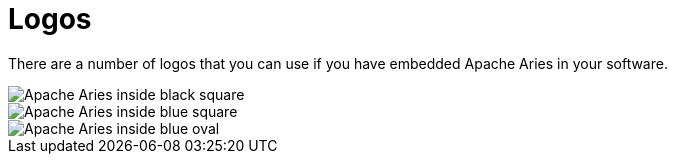= Logos

There are a number of logos that you can use if you have embedded Apache Aries in your software.

image::/images/logos/aries-inside-black.png[Apache Aries inside black square]

image::/images/logos/aries-inside-blue.png[Apache Aries inside blue square]

image::/images/logos/aries-inside-blue-oval.png[Apache Aries inside blue oval]
